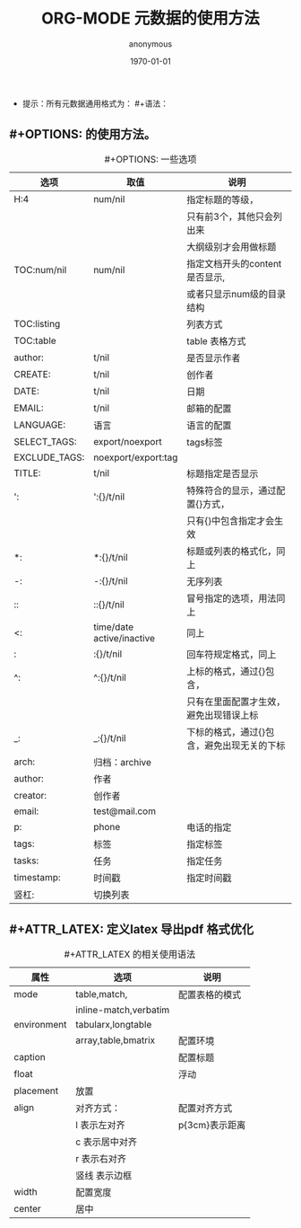 #+LATEX_CLASS: article
#+LATEX_CLASS_OPTIONS: [a4paper]
#+DESCRIPTION: 
#+KEYWORDS: org-mode emacs24.3
#+SUBTITLE:
#+OPTIONS: H:4 _:{} ^:{} 
#+AUTHOR: anonymous
#+DATE: \today
#+TITLE: ORG-MODE 元数据的使用方法

- 提示：所有元数据通用格式为： #+语法：


** #+OPTIONS: 的使用方法。
   #+CAPTION: #+OPTIONS: 一些选项
   #+ATTR_LATEX: :align |c|c|c|  :environment longtable 
|--------+--------+-------------|
| 选项   | 取值   | 说明        |
|--------+--------+-------------|
| <6>    | <6>    | <10>        |
|--------+--------+-------------|
| H:4    | num/nil | 指定标题的等级， |
|        |        | 只有前3个，其他只会列出来 |
|        |        | 大纲级别才会用做标题 |
|--------+--------+-------------|
| TOC:num/nil | num/nil | 指定文档开头的content 是否显示, |
|        |        | 或者只显示num级的目录结构 |
|--------+--------+-------------|
| TOC:listing |        | 列表方式    |
|--------+--------+-------------|
| TOC:table |        | table 表格方式 |
|--------+--------+-------------|
| author: | t/nil  | 是否显示作者 |
|--------+--------+-------------|
| CREATE: | t/nil  | 创作者      |
|--------+--------+-------------|
| DATE:  | t/nil  | 日期        |
|--------+--------+-------------|
| EMAIL: | t/nil  | 邮箱的配置  |
|--------+--------+-------------|
| LANGUAGE: | 语言   | 语言的配置  |
|--------+--------+-------------|
| SELECT_TAGS: | export/noexport | tags标签    |
|--------+--------+-------------|
| EXCLUDE_TAGS: | noexport/export:tag |             |
|--------+--------+-------------|
| TITLE: | t/nil  | 标题指定是否显示 |
|--------+--------+-------------|
| ':     | ':{}/t/nil | 特殊符合的显示，通过配置{}方式， |
|        |        | 只有{}中包含指定才会生效 |
|--------+--------+-------------|
| *:     | *:{}/t/nil | 标题或列表的格式化，同上 |
|--------+--------+-------------|
| -:     | -:{}/t/nil | 无序列表    |
|--------+--------+-------------|
| ::     | ::{}/t/nil | 冒号指定的选项，用法同上 |
|--------+--------+-------------|
| <:     | time/date active/inactive | 同上        |
|--------+--------+-------------|
| \n:    | \n:{}/t/nil | 回车符规定格式，同上 |
|--------+--------+-------------|
| ^:     | ^:{}/t/nil | 上标的格式，通过{}包含， |
|        |        | 只有在里面配置才生效，避免出现错误上标 |
|--------+--------+-------------|
| _:     | _:{}/t/nil | 下标的格式，通过{}包含，避免出现无关的下标 |
|--------+--------+-------------|
| arch:  | 归档：archive |             |
|--------+--------+-------------|
| author: | 作者   |             |
|--------+--------+-------------|
| creator: | 创作者 |             |
|--------+--------+-------------|
| email: | test@mail.com |             |
|--------+--------+-------------|
| p:     | phone  | 电话的指定  |
|--------+--------+-------------|
| tags:  | 标签   | 指定标签    |
|--------+--------+-------------|
| tasks: | 任务   | 指定任务    |
|--------+--------+-------------|
| timestamp: | 时间戳 | 指定时间戳  |
|--------+--------+-------------|
| 竖杠:  | 切换列表 |             |
|--------+--------+-------------|



** #+ATTR_LATEX: 定义latex 导出pdf 格式优化

   #+CAPTION: #+ATTR_LATEX 的相关使用语法
   #+ATTR_LATEX: :align |l|c|c| :environment longtable 
|-------------+-----------------------+----------------|
| 属性        | 选项                  | 说明           |
|-------------+-----------------------+----------------|
| mode        | table,match,          | 配置表格的模式 |
|             | inline-match,verbatim |                |
|-------------+-----------------------+----------------|
| environment | tabularx,longtable    |                |
|             | array,table,bmatrix   | 配置环境       |
|-------------+-----------------------+----------------|
| caption     |                       | 配置标题       |
|-------------+-----------------------+----------------|
| float       |                       | 浮动           |
|-------------+-----------------------+----------------|
| placement   | 放置                  |                |
|-------------+-----------------------+----------------|
| align       | 对齐方式：            | 配置对齐方式   |
|             | l 表示左对齐          | p{3cm}表示距离 |
|             | c 表示居中对齐        |                |
|             | r 表示右对齐          |                |
|             | 竖线 表示边框         |                |
|-------------+-----------------------+----------------|
| width       | 配置宽度              |                |
|-------------+-----------------------+----------------|
| center      | 居中                  |                |
|-------------+-----------------------+----------------|

